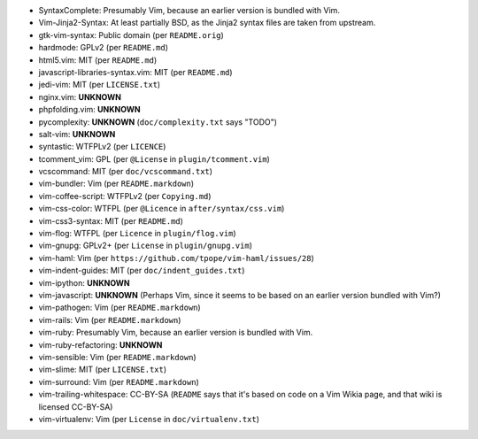 * SyntaxComplete: Presumably Vim, because an earlier version is bundled with Vim.
* Vim-Jinja2-Syntax: At least partially BSD, as the Jinja2 syntax files are taken from upstream.
* gtk-vim-syntax: Public domain (per ``README.orig``)
* hardmode: GPLv2 (per ``README.md``)
* html5.vim: MIT (per ``README.md``)
* javascript-libraries-syntax.vim: MIT (per ``README.md``)
* jedi-vim: MIT (per ``LICENSE.txt``)
* nginx.vim: **UNKNOWN**
* phpfolding.vim: **UNKNOWN**
* pycomplexity: **UNKNOWN** (``doc/complexity.txt`` says "TODO")
* salt-vim: **UNKNOWN**
* syntastic: WTFPLv2 (per ``LICENCE``)
* tcomment_vim: GPL (per ``@License`` in ``plugin/tcomment.vim``)
* vcscommand: MIT (per ``doc/vcscommand.txt``)
* vim-bundler: Vim (per ``README.markdown``)
* vim-coffee-script: WTFPLv2 (per ``Copying.md``)
* vim-css-color: WTFPL (per ``@Licence`` in ``after/syntax/css.vim``)
* vim-css3-syntax: MIT (per ``README.md``)
* vim-flog: WTFPL (per ``Licence`` in ``plugin/flog.vim``)
* vim-gnupg: GPLv2+ (per ``License`` in ``plugin/gnupg.vim``)
* vim-haml: Vim (per ``https://github.com/tpope/vim-haml/issues/28``)
* vim-indent-guides: MIT (per ``doc/indent_guides.txt``)
* vim-ipython: **UNKNOWN**
* vim-javascript: **UNKNOWN** (Perhaps Vim, since it seems to be based on an earlier version bundled with Vim?)
* vim-pathogen: Vim (per ``README.markdown``)
* vim-rails: Vim (per ``README.markdown``)
* vim-ruby: Presumably Vim, because an earlier version is bundled with Vim.
* vim-ruby-refactoring: **UNKNOWN**
* vim-sensible: Vim (per ``README.markdown``)
* vim-slime: MIT (per ``LICENSE.txt``)
* vim-surround: Vim (per ``README.markdown``)
* vim-trailing-whitespace: CC-BY-SA (``README`` says that it's based on code on a Vim Wikia page, and that wiki is licensed CC-BY-SA)
* vim-virtualenv: Vim (per ``License`` in ``doc/virtualenv.txt``)
